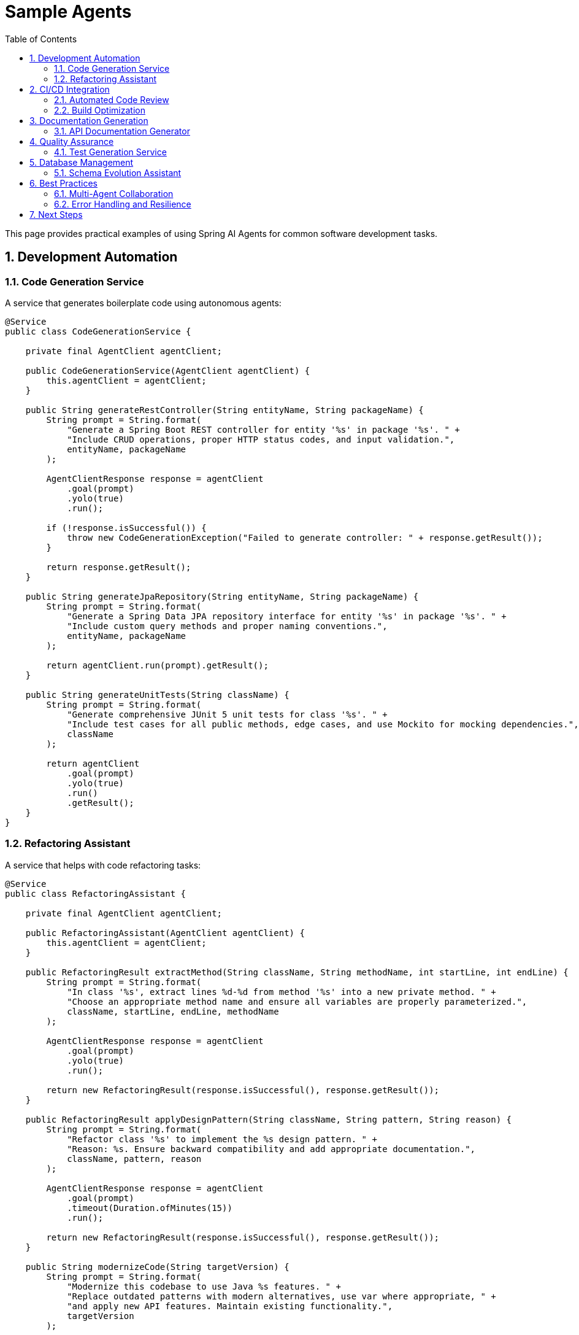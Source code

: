 = Sample Agents
:page-title: Sample Agents and Use Cases
:toc: left
:tabsize: 2
:sectnums:

This page provides practical examples of using Spring AI Agents for common software development tasks.

== Development Automation

=== Code Generation Service

A service that generates boilerplate code using autonomous agents:

[source,java]
----
@Service
public class CodeGenerationService {
    
    private final AgentClient agentClient;
    
    public CodeGenerationService(AgentClient agentClient) {
        this.agentClient = agentClient;
    }
    
    public String generateRestController(String entityName, String packageName) {
        String prompt = String.format(
            "Generate a Spring Boot REST controller for entity '%s' in package '%s'. " +
            "Include CRUD operations, proper HTTP status codes, and input validation.",
            entityName, packageName
        );
        
        AgentClientResponse response = agentClient
            .goal(prompt)
            .yolo(true)
            .run();
            
        if (!response.isSuccessful()) {
            throw new CodeGenerationException("Failed to generate controller: " + response.getResult());
        }
        
        return response.getResult();
    }
    
    public String generateJpaRepository(String entityName, String packageName) {
        String prompt = String.format(
            "Generate a Spring Data JPA repository interface for entity '%s' in package '%s'. " +
            "Include custom query methods and proper naming conventions.",
            entityName, packageName
        );
        
        return agentClient.run(prompt).getResult();
    }
    
    public String generateUnitTests(String className) {
        String prompt = String.format(
            "Generate comprehensive JUnit 5 unit tests for class '%s'. " +
            "Include test cases for all public methods, edge cases, and use Mockito for mocking dependencies.",
            className
        );
        
        return agentClient
            .goal(prompt)
            .yolo(true)
            .run()
            .getResult();
    }
}
----

=== Refactoring Assistant

A service that helps with code refactoring tasks:

[source,java]
----
@Service
public class RefactoringAssistant {
    
    private final AgentClient agentClient;
    
    public RefactoringAssistant(AgentClient agentClient) {
        this.agentClient = agentClient;
    }
    
    public RefactoringResult extractMethod(String className, String methodName, int startLine, int endLine) {
        String prompt = String.format(
            "In class '%s', extract lines %d-%d from method '%s' into a new private method. " +
            "Choose an appropriate method name and ensure all variables are properly parameterized.",
            className, startLine, endLine, methodName
        );
        
        AgentClientResponse response = agentClient
            .goal(prompt)
            .yolo(true)
            .run();
            
        return new RefactoringResult(response.isSuccessful(), response.getResult());
    }
    
    public RefactoringResult applyDesignPattern(String className, String pattern, String reason) {
        String prompt = String.format(
            "Refactor class '%s' to implement the %s design pattern. " +
            "Reason: %s. Ensure backward compatibility and add appropriate documentation.",
            className, pattern, reason
        );
        
        AgentClientResponse response = agentClient
            .goal(prompt)
            .timeout(Duration.ofMinutes(15))
            .run();
            
        return new RefactoringResult(response.isSuccessful(), response.getResult());
    }
    
    public String modernizeCode(String targetVersion) {
        String prompt = String.format(
            "Modernize this codebase to use Java %s features. " +
            "Replace outdated patterns with modern alternatives, use var where appropriate, " +
            "and apply new API features. Maintain existing functionality.",
            targetVersion
        );
        
        return agentClient
            .goal(prompt)
            .yolo(true)
            .timeout(Duration.ofMinutes(20))
            .run()
            .getResult();
    }
    
    public record RefactoringResult(boolean success, String result) {}
}
----

== CI/CD Integration

=== Automated Code Review

Integrate agent-based code review into your CI pipeline:

[source,java]
----
@Component
public class AutomatedCodeReviewer {
    
    private final AgentClient agentClient;
    
    public AutomatedCodeReviewer(AgentClient agentClient) {
        this.agentClient = agentClient;
    }
    
    public CodeReviewReport reviewPullRequest(String branchName, List<String> changedFiles) {
        String prompt = String.format(
            "Review the changes in branch '%s' for the following files: %s. " +
            "Focus on: 1) Code quality issues, 2) Potential bugs, 3) Security concerns, " +
            "4) Performance implications, 5) Adherence to Java best practices. " +
            "Provide specific line-by-line feedback where applicable.",
            branchName, String.join(", ", changedFiles)
        );
        
        AgentClientResponse response = agentClient
            .goal(prompt)
            .yolo(false) // Read-only review
            .timeout(Duration.ofMinutes(10))
            .run();
            
        return parseCodeReviewReport(response.getResult());
    }
    
    public TestCoverageReport analyzeCoverage() {
        String prompt = 
            "Analyze the test coverage of this project. " +
            "Identify classes and methods with insufficient coverage. " +
            "Suggest specific test cases that should be added to improve coverage.";
            
        AgentClientResponse response = agentClient.run(prompt);
        return parseTestCoverageReport(response.getResult());
    }
    
    public SecurityAnalysisReport scanForVulnerabilities() {
        String prompt = 
            "Perform a security analysis of this codebase. " +
            "Look for common vulnerabilities like SQL injection, XSS, insecure dependencies, " +
            "hardcoded secrets, and improper input validation. " +
            "Provide specific remediation suggestions.";
            
        AgentClientResponse response = agentClient
            .goal(prompt)
            .timeout(Duration.ofMinutes(15))
            .run();
            
        return parseSecurityReport(response.getResult());
    }
    
    // Helper methods for parsing reports would be implemented here
    private CodeReviewReport parseCodeReviewReport(String result) { /* implementation */ }
    private TestCoverageReport parseTestCoverageReport(String result) { /* implementation */ }
    private SecurityAnalysisReport parseSecurityReport(String result) { /* implementation */ }
}
----

=== Build Optimization

Automatically optimize build configurations and dependencies:

[source,java]
----
@Service
public class BuildOptimizer {
    
    private final AgentClient agentClient;
    
    public BuildOptimizer(AgentClient agentClient) {
        this.agentClient = agentClient;
    }
    
    public String optimizeMavenBuild() {
        String prompt = 
            "Analyze the Maven pom.xml files in this project and suggest optimizations: " +
            "1) Remove unused dependencies, 2) Update to latest stable versions, " +
            "3) Optimize plugin configurations, 4) Add useful plugins if missing, " +
            "5) Improve build performance. Make the changes and explain what was optimized.";
            
        return agentClient
            .goal(prompt)
            .yolo(true)
            .timeout(Duration.ofMinutes(10))
            .run()
            .getResult();
    }
    
    public String updateDependencies() {
        String prompt = 
            "Update all dependencies in this project to their latest stable versions. " +
            "Check for breaking changes and update code accordingly. " +
            "Ensure all tests still pass after updates.";
            
        return agentClient
            .goal(prompt)
            .yolo(true)
            .timeout(Duration.ofMinutes(20))
            .run()
            .getResult();
    }
    
    public String generateDockerfile(String javaVersion, String springBootVersion) {
        String prompt = String.format(
            "Generate an optimized Dockerfile for this Spring Boot application. " +
            "Use Java %s and Spring Boot %s. Include multi-stage build, " +
            "proper layer caching, non-root user, and security best practices.",
            javaVersion, springBootVersion
        );
        
        return agentClient.run(prompt).getResult();
    }
}
----

== Documentation Generation

=== API Documentation Generator

Automatically generate comprehensive API documentation:

[source,java]
----
@Service
public class DocumentationGenerator {
    
    private final AgentClient agentClient;
    
    public DocumentationGenerator(AgentClient agentClient) {
        this.agentClient = agentClient;
    }
    
    public String generateApiDocumentation() {
        String prompt = 
            "Generate comprehensive API documentation for this Spring Boot application. " +
            "Include: 1) Overview of all endpoints, 2) Request/response examples, " +
            "3) Authentication requirements, 4) Error codes and handling, " +
            "5) Rate limiting information. Format as OpenAPI/Swagger specification.";
            
        return agentClient
            .goal(prompt)
            .timeout(Duration.ofMinutes(15))
            .run()
            .getResult();
    }
    
    public String generateReadme() {
        String prompt = 
            "Generate a comprehensive README.md file for this project. " +
            "Include: 1) Project description and purpose, 2) Prerequisites and installation, " +
            "3) Configuration options, 4) Usage examples, 5) API endpoints overview, " +
            "6) Contributing guidelines, 7) License information.";
            
        return agentClient.run(prompt).getResult();
    }
    
    public String generateArchitectureDocumentation() {
        String prompt = 
            "Create detailed architecture documentation for this application. " +
            "Include: 1) System architecture diagram description, 2) Component interactions, " +
            "3) Database schema overview, 4) External dependencies, " +
            "5) Security architecture, 6) Deployment architecture.";
            
        return agentClient
            .goal(prompt)
            .timeout(Duration.ofMinutes(20))
            .run()
            .getResult();
    }
    
    public String addJavadocComments(String className) {
        String prompt = String.format(
            "Add comprehensive Javadoc comments to class '%s' and all its methods. " +
            "Follow standard Javadoc conventions with proper @param, @return, and @throws tags. " +
            "Include usage examples for complex methods.",
            className
        );
        
        return agentClient
            .goal(prompt)
            .yolo(true)
            .run()
            .getResult();
    }
}
----

== Quality Assurance

=== Test Generation Service

Automatically generate comprehensive test suites:

[source,java]
----
@Service
public class TestGenerationService {
    
    private final AgentClient agentClient;
    
    public TestGenerationService(AgentClient agentClient) {
        this.agentClient = agentClient;
    }
    
    public String generateUnitTests(String className) {
        String prompt = String.format(
            "Generate comprehensive unit tests for class '%s'. " +
            "Include: 1) Happy path tests, 2) Edge cases, 3) Error conditions, " +
            "4) Boundary value testing, 5) Mock all external dependencies, " +
            "6) Achieve >90%% code coverage. Use JUnit 5 and Mockito.",
            className
        );
        
        return agentClient
            .goal(prompt)
            .yolo(true)
            .timeout(Duration.ofMinutes(10))
            .run()
            .getResult();
    }
    
    public String generateIntegrationTests() {
        String prompt = 
            "Generate integration tests for this Spring Boot application. " +
            "Include: 1) REST endpoint testing with @SpringBootTest, " +
            "2) Database integration tests with @DataJpaTest, " +
            "3) Service layer integration tests, 4) Configuration tests, " +
            "5) Use TestContainers for external dependencies.";
            
        return agentClient
            .goal(prompt)
            .yolo(true)
            .timeout(Duration.ofMinutes(15))
            .run()
            .getResult();
    }
    
    public String generatePerformanceTests(String endpoint) {
        String prompt = String.format(
            "Generate performance tests for endpoint '%s'. " +
            "Create JMeter test plan or JUnit performance tests that: " +
            "1) Test with increasing load, 2) Measure response times, " +
            "3) Check for memory leaks, 4) Verify throughput under load.",
            endpoint
        );
        
        return agentClient.run(prompt).getResult();
    }
    
    public String generateContractTests(String consumerService, String providerService) {
        String prompt = String.format(
            "Generate Pact contract tests between consumer '%s' and provider '%s'. " +
            "Include: 1) Consumer contract tests, 2) Provider verification tests, " +
            "3) Test data setup, 4) Contract publishing configuration.",
            consumerService, providerService
        );
        
        return agentClient
            .goal(prompt)
            .yolo(true)
            .run()
            .getResult();
    }
}
----

== Database Management

=== Schema Evolution Assistant

Help with database schema changes and migrations:

[source,java]
----
@Service
public class DatabaseAssistant {
    
    private final AgentClient agentClient;
    
    public DatabaseAssistant(AgentClient agentClient) {
        this.agentClient = agentClient;
    }
    
    public String generateFlywayMigration(String description, String changes) {
        String prompt = String.format(
            "Generate a Flyway migration script for: '%s'. " +
            "Changes needed: %s. " +
            "Include: 1) Forward migration SQL, 2) Rollback considerations, " +
            "3) Index optimizations, 4) Data migration if needed, " +
            "5) Proper versioning and naming.",
            description, changes
        );
        
        return agentClient.run(prompt).getResult();
    }
    
    public String optimizeQueryPerformance(String slowQuery) {
        String prompt = String.format(
            "Analyze and optimize this slow SQL query: %s. " +
            "Provide: 1) Optimized query version, 2) Index recommendations, " +
            "3) Execution plan analysis, 4) Alternative approaches if applicable.",
            slowQuery
        );
        
        return agentClient.run(prompt).getResult();
    }
    
    public String generateJpaEntities(String tableName) {
        String prompt = String.format(
            "Generate JPA entity classes for database table '%s'. " +
            "Include: 1) Proper JPA annotations, 2) Relationships with other entities, " +
            "3) Validation annotations, 4) Constructor, getters, setters, " +
            "5) equals() and hashCode() methods.",
            tableName
        );
        
        return agentClient
            .goal(prompt)
            .yolo(true)
            .run()
            .getResult();
    }
}
----

== Best Practices

=== Multi-Agent Collaboration

Coordinate multiple agents for complex workflows:

[source,java]
----
@Service
public class MultiAgentWorkflow {
    
    private final AgentClient claudeAgent;
    private final AgentClient geminiAgent;
    
    public MultiAgentWorkflow(
            @Qualifier("claudeAgentClient") AgentClient claudeAgent,
            @Qualifier("geminiAgentClient") AgentClient geminiAgent) {
        this.claudeAgent = claudeAgent;
        this.geminiAgent = geminiAgent;
    }
    
    public String collaborativeCodeReview(String pullRequestId) {
        // Use Claude for detailed analysis
        String claudeAnalysis = claudeAgent.run(
            "Perform detailed code review of PR " + pullRequestId + 
            ". Focus on logic correctness and potential bugs."
        ).getResult();
        
        // Use Gemini for architectural review
        String geminiAnalysis = geminiAgent.run(
            "Review PR " + pullRequestId + " for architectural concerns " +
            "and Google Cloud best practices."
        ).getResult();
        
        // Combine insights
        String combinedPrompt = String.format(
            "Combine these two code review analyses into a single comprehensive report: " +
            "Analysis 1 (Logic & Bugs): %s\n\n" +
            "Analysis 2 (Architecture): %s\n\n" +
            "Create a prioritized list of issues with actionable recommendations.",
            claudeAnalysis, geminiAnalysis
        );
        
        return claudeAgent.run(combinedPrompt).getResult();
    }
    
    public String distributeRefactoringTask(String className) {
        // Claude handles method extraction and logic optimization
        CompletableFuture<String> claudeTask = CompletableFuture.supplyAsync(() ->
            claudeAgent.run("Optimize methods in " + className + " for readability and performance").getResult()
        );
        
        // Gemini handles architectural improvements
        CompletableFuture<String> geminiTask = CompletableFuture.supplyAsync(() ->
            geminiAgent.run("Improve architecture of " + className + " following SOLID principles").getResult()
        );
        
        // Combine results
        return claudeTask.thenCombine(geminiTask, (claudeResult, geminiResult) -> {
            return claudeAgent.run(
                "Merge these refactoring approaches: " + claudeResult + "\n\n" + geminiResult
            ).getResult();
        }).join();
    }
}
----

=== Error Handling and Resilience

Implement robust error handling for production use:

[source,java]
----
@Service
public class ResilientAgentService {
    
    private final AgentClient primaryAgent;
    private final AgentClient fallbackAgent;
    private final CircuitBreaker circuitBreaker;
    
    public ResilientAgentService(
            @Primary AgentClient primaryAgent,
            @Qualifier("fallback") AgentClient fallbackAgent,
            CircuitBreakerFactory circuitBreakerFactory) {
        this.primaryAgent = primaryAgent;
        this.fallbackAgent = fallbackAgent;
        this.circuitBreaker = circuitBreakerFactory.create("agent-service");
    }
    
    public String executeGoal(String goal) {
        return circuitBreaker.executeSupplier(() -> {
            try {
                AgentClientResponse response = primaryAgent
                    .goal(goal)
                    .timeout(Duration.ofMinutes(5))
                    .run();
                    
                if (response.isSuccessful()) {
                    return response.getResult();
                } else {
                    // Fallback to secondary agent
                    log.warn("Primary agent failed, trying fallback: {}", response.getResult());
                    return fallbackAgent.run(goal).getResult();
                }
                
            } catch (AgentTimeoutException e) {
                log.error("Goal timed out, using fallback agent");
                return fallbackAgent
                    .goal(goal)
                    .timeout(Duration.ofMinutes(2))
                    .run()
                    .getResult();
            }
        });
    }
}
----

== Next Steps

These samples demonstrate the versatility of Spring AI Agents for automating software development tasks. To implement similar functionality:

1. Choose the appropriate agent for your use case (see xref:api/claude-code-sdk.adoc[Claude Code SDK] or xref:api/gemini-cli-sdk.adoc[Gemini CLI SDK])
2. Start with the basic xref:api/agentclient.adoc[AgentClient API] patterns
3. Build upon these examples to create domain-specific automation tools
4. Follow the xref:contribution-guidelines.adoc[Contribution Guidelines] to share your own agent implementations